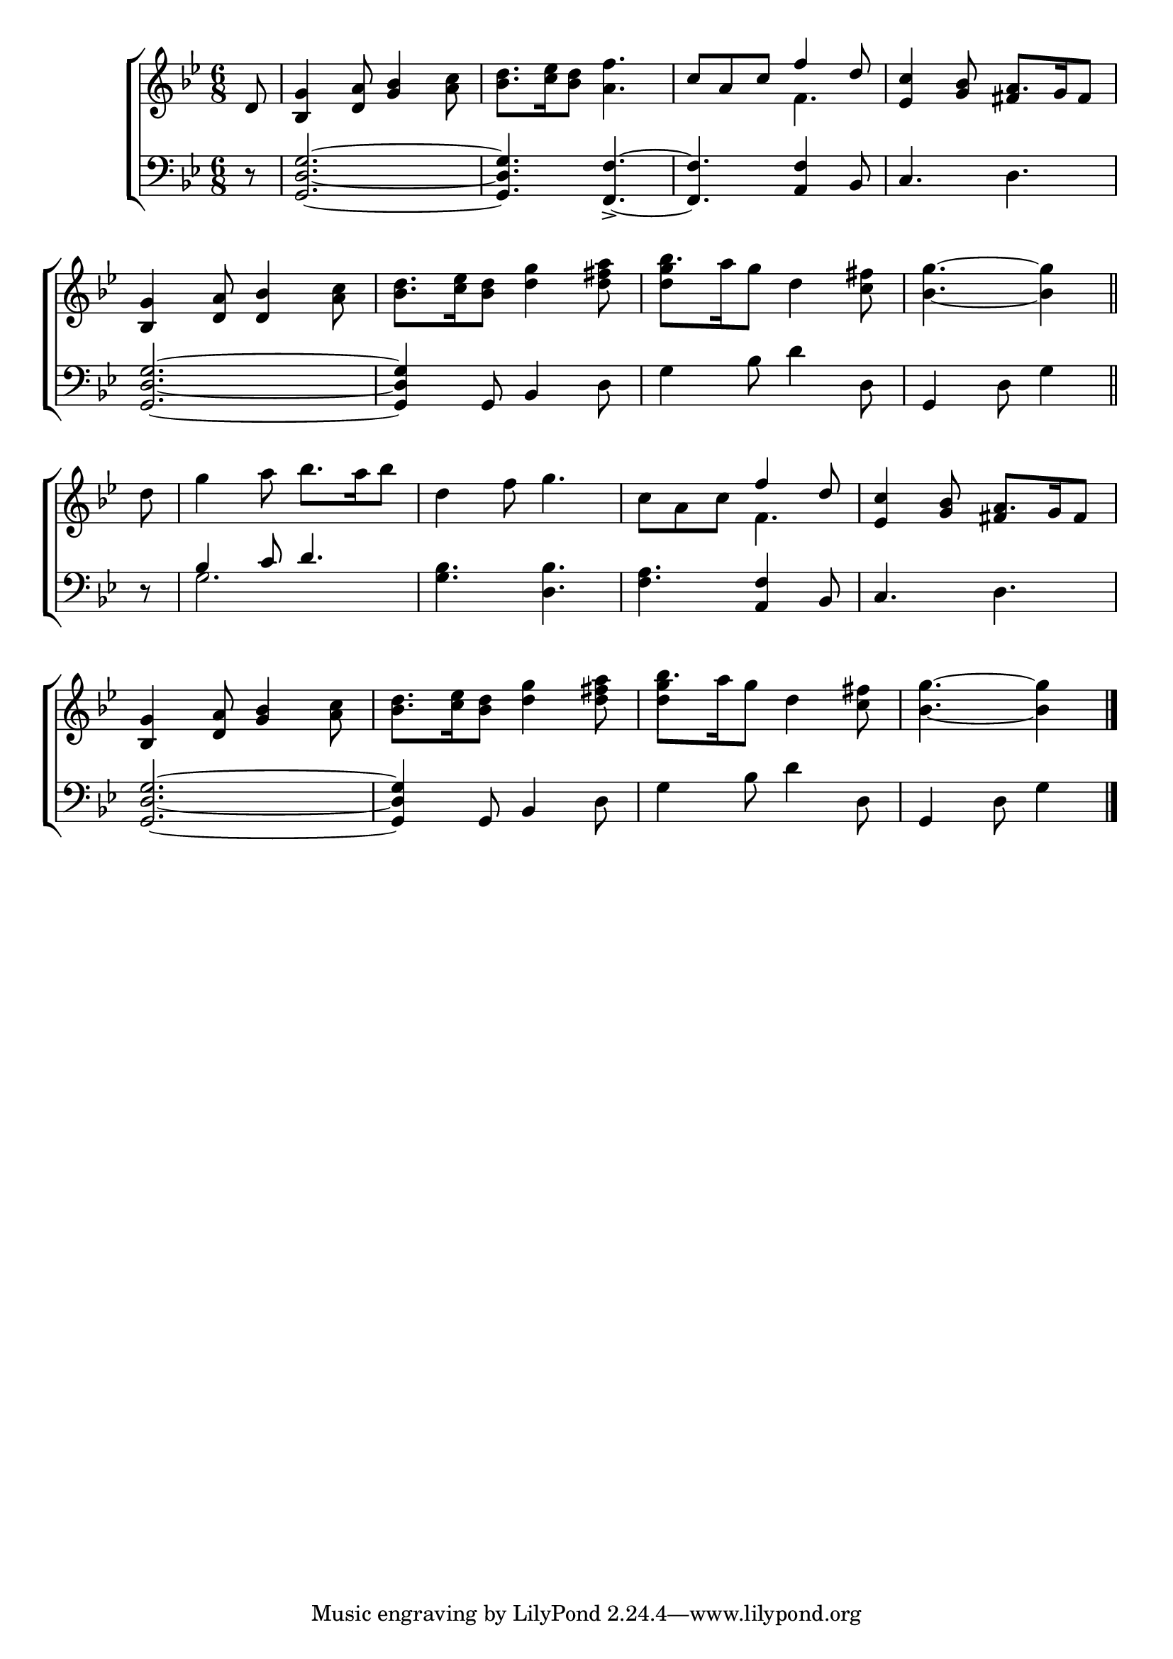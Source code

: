 \version "2.24"
\language "english"

global = {
  \time 6/8
  \key bf \major
}

mBreak = { \break }

\score {

  \new ChoirStaff {
    <<
      \new Staff = "up"  {
        <<
          \global
          \new 	Voice = "one" 	\fixed c' {
            %\voiceOne
            \partial 8 d8 | <bf, g>4 <d a>8 <g bf>4 <a c'>8 | <bf d'>8. <c' ef'>16 <bf d'>8 <a f'>4. | \stemUp c'8 a c' f'4 d'8 | <ef c'>4 <g bf>8 a8. g16 fs8 | \mBreak
            \stemNeutral <bf, g>4 <d a>8 <bf d>4 <a c'>8 | <bf d'>8. <c' ef'>16 <bf d'>8 <d' g'>4 <d' fs' a'>8 | bf'8. a'16 g'8 d'4 <c' fs'>8 | \partial 8*5 <bf g'>4.~4 \bar "||" | \mBreak
            \partial 8 d'8 | | g'4 a'8 bf'8. a'16 bf'8 | d'4 f'8 g'4. | c'8 a c' \stemUp f'4 d'8 | <ef c'>4 <g bf>8 a8. g16 fs8 | \mBreak
            \stemNeutral <bf, g>4 <d a>8 <g bf>4 <a c'>8 | <bf d'>8. <c' ef'>16 <bf d'>8 <d' g'>4 <d' fs' a'>8 | bf'8. a'16 g'8 d'4 <c' fs'>8 | \partial 8*5 <bf g'>4.~4 | \fine
          }	% end voice one
          \new Voice  \fixed c' {
            \voiceTwo
            s8 | s2.*2 | s4. f4. | s4. \once \stemUp fs4 s8 |
            s2.*2 | <d' g'>4 s8 s4. | s4. s4 |
            s8 | s2.*2 | s4. f4. | s4. \once \stemUp fs4 s8 |
            s2.*2 | <d' g'>4 s8 s4. | s4. s4 |
          } % end voice two
        >>
      } % end staff up

      \new Lyrics \lyricsto "one" {	% verse one

      }	% end lyrics verse one

      \new   Staff = "down" {
        <<
          \clef bass
          \global
          \new Voice {
            %\voiceThree
            r8 | <g, d g>2.~ | 4. <f, f>4.~-> | 4. <a, f>4 bf,8 | c4. d |
            <g, d g>2.~ | 4 g,8 bf,4 d8 | g4 bf8 d'4 d8 | g,4 d8 g4 |
            r8 | \stemUp bf4 c'8 d'4. | \stemNeutral <g bf> <d bf> | <f a> <a, f>4 bf,8 | c4. d | 
            <g, d g>2.~ | 4 g,8 bf,4 d8 | g4 bf8 d'4 d8 | g,4 d8 g4 | \fine
          } % end voice three

          \new 	Voice {
            \voiceFour
            s2.*8 |
            s8 | g2.
          }	% end voice four

        >>
      } % end staff down
    >>
  } % end choir staff

  \layout{
    \context{
      \Score {
        \omit  BarNumber
      }%end score
    }%end context
  }%end layout

  \midi{}

}%end score